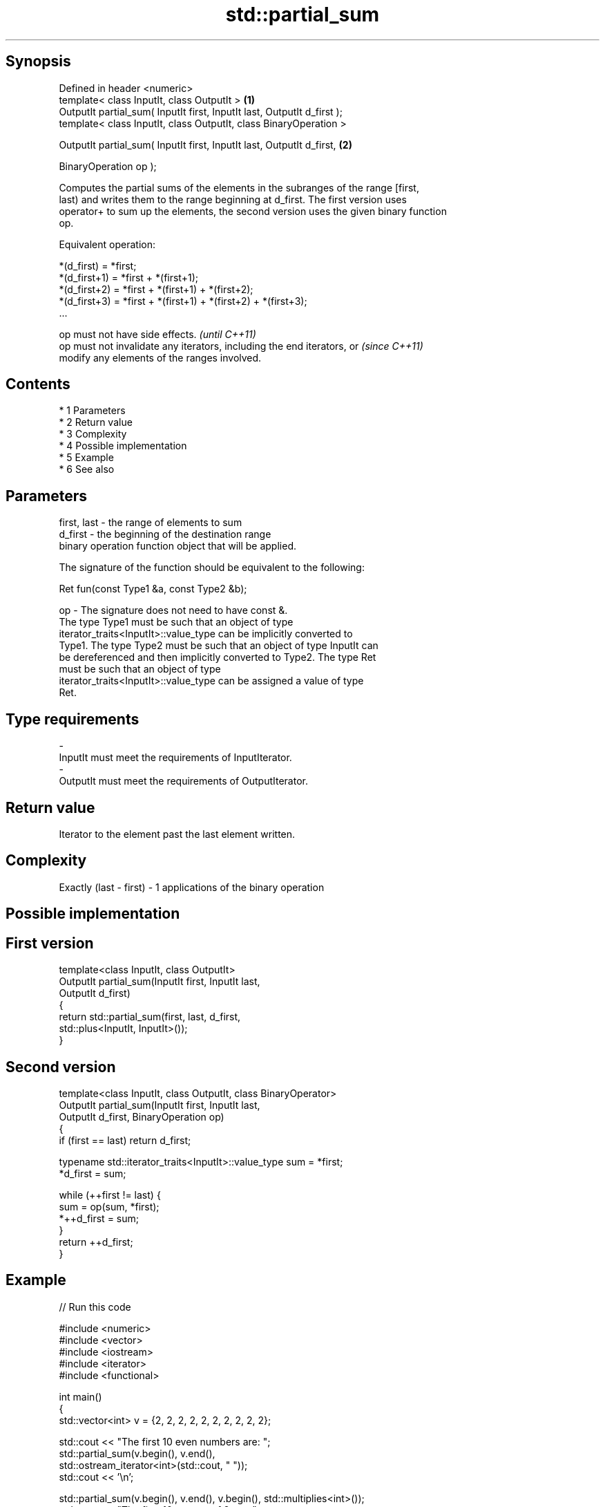 .TH std::partial_sum 3 "Apr 19 2014" "1.0.0" "C++ Standard Libary"
.SH Synopsis
   Defined in header <numeric>
   template< class InputIt, class OutputIt >                              \fB(1)\fP
   OutputIt partial_sum( InputIt first, InputIt last, OutputIt d_first );
   template< class InputIt, class OutputIt, class BinaryOperation >

   OutputIt partial_sum( InputIt first, InputIt last, OutputIt d_first,   \fB(2)\fP

   BinaryOperation op );

   Computes the partial sums of the elements in the subranges of the range [first,
   last) and writes them to the range beginning at d_first. The first version uses
   operator+ to sum up the elements, the second version uses the given binary function
   op.

   Equivalent operation:

 *(d_first)   = *first;
 *(d_first+1) = *first + *(first+1);
 *(d_first+2) = *first + *(first+1) + *(first+2);
 *(d_first+3) = *first + *(first+1) + *(first+2) + *(first+3);
 ...

   op must not have side effects.                                         \fI(until C++11)\fP
   op must not invalidate any iterators, including the end iterators, or  \fI(since C++11)\fP
   modify any elements of the ranges involved.

.SH Contents

     * 1 Parameters
     * 2 Return value
     * 3 Complexity
     * 4 Possible implementation
     * 5 Example
     * 6 See also

.SH Parameters

   first, last - the range of elements to sum
   d_first     - the beginning of the destination range
                 binary operation function object that will be applied.

                 The signature of the function should be equivalent to the following:

                 Ret fun(const Type1 &a, const Type2 &b);

   op          - The signature does not need to have const &.
                 The type Type1 must be such that an object of type
                 iterator_traits<InputIt>::value_type can be implicitly converted to
                 Type1. The type Type2 must be such that an object of type InputIt can
                 be dereferenced and then implicitly converted to Type2. The type Ret
                 must be such that an object of type
                 iterator_traits<InputIt>::value_type can be assigned a value of type
                 Ret. 
.SH Type requirements
   -
   InputIt must meet the requirements of InputIterator.
   -
   OutputIt must meet the requirements of OutputIterator.

.SH Return value

   Iterator to the element past the last element written.

.SH Complexity

   Exactly (last - first) - 1 applications of the binary operation

.SH Possible implementation

.SH First version
   template<class InputIt, class OutputIt>
   OutputIt partial_sum(InputIt first, InputIt last,
                              OutputIt d_first)
   {
       return std::partial_sum(first, last, d_first,
                               std::plus<InputIt, InputIt>());
   }
.SH Second version
   template<class InputIt, class OutputIt, class BinaryOperator>
   OutputIt partial_sum(InputIt first, InputIt last,
                              OutputIt d_first, BinaryOperation op)
   {
       if (first == last) return d_first;

       typename std::iterator_traits<InputIt>::value_type sum = *first;
       *d_first = sum;

       while (++first != last) {
          sum = op(sum, *first);
          *++d_first = sum;
       }
       return ++d_first;
   }

.SH Example

   
// Run this code

 #include <numeric>
 #include <vector>
 #include <iostream>
 #include <iterator>
 #include <functional>

 int main()
 {
     std::vector<int> v = {2, 2, 2, 2, 2, 2, 2, 2, 2, 2};

     std::cout << "The first 10 even numbers are: ";
     std::partial_sum(v.begin(), v.end(),
                      std::ostream_iterator<int>(std::cout, " "));
     std::cout << '\\n';

     std::partial_sum(v.begin(), v.end(), v.begin(), std::multiplies<int>());
     std::cout << "The first 10 powers of 2 are: ";
     for (auto n : v) {
         std::cout << n << " ";
     }
     std::cout << '\\n';
 }

.SH Output:

 The first 10 even numbers are: 2 4 6 8 10 12 14 16 18 20
 The first 10 powers of 2 are: 2 4 8 16 32 64 128 256 512 1024

.SH See also

   adjacent_difference computes the differences between adjacent elements in a range
                       \fI(function template)\fP
   accumulate          sums up a range of elements
                       \fI(function template)\fP
